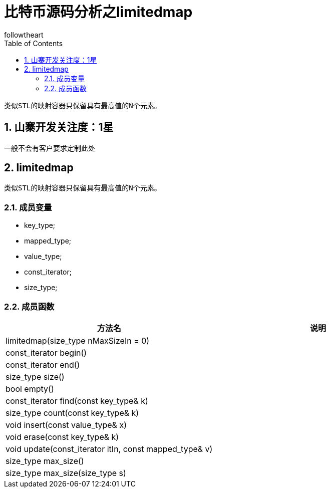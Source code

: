 = 比特币源码分析之limitedmap
followtheart
:doctype: book
:encoding: utf-8
:lang: en
:toc: left
:numbered:

 类似STL的映射容器只保留具有最高值的N个元素。

## 山寨开发关注度：1星
一般不会有客户要求定制此处

## limitedmap
 类似STL的映射容器只保留具有最高值的N个元素。

### 成员变量

 * key_type;
 * mapped_type;
 * value_type;
 * const_iterator;
 * size_type;

### 成员函数

[width="100%",options="header,footer"]
|====================
| 方法名 | 说明
| limitedmap(size_type nMaxSizeIn = 0)|
| const_iterator begin()|
| const_iterator end() |
| size_type size() |
| bool empty() |
| const_iterator find(const key_type& k) |
| size_type count(const key_type& k) |
| void insert(const value_type& x) |
| void erase(const key_type& k) |
| void update(const_iterator itIn, const mapped_type& v)   |
| size_type max_size()    |
| size_type max_size(size_type s)   |
|====================
